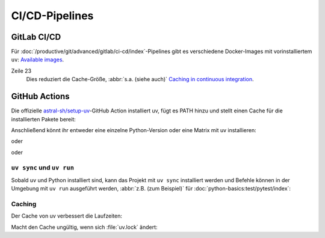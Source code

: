 CI/CD-Pipelines
===============

.. _uv-gitlab:

GitLab CI/CD
------------

Für :doc:`/productive/git/advanced/gitlab/ci-cd/index`-Pipelines gibt es
verschiedene Docker-Images mit vorinstalliertem ``uv``: `Available images
<https://docs.astral.sh/uv/guides/integration/docker/#available-images>`_.

.. code-block:: yaml
   :caption: .gitlab-ci.yml
   :linenos:

   variables:
     UV_VERSION: 0.4
     PYTHON_VERSION: 3.12
     BASE_LAYER: bookworm-slim


   stages:
     - build

   uv-install:
     stage: build
     image: ghcr.io/astral-sh/uv:$UV_VERSION-python$PYTHON_VERSION-$BASE_LAYER
     variables:
       UV_CACHE_DIR: .uv-cache
     cache:
       - key:
           files:
             - uv.lock
         paths:
           - $UV_CACHE_DIR
     script:
       # YOUR UV COMMANDS
       - uv cache prune --ci

Zeile 23
    Dies reduziert die Cache-Größe, :abbr:`s.a. (siehe auch)` `Caching in
    continuous integration
    <https://docs.astral.sh/uv/concepts/cache/#caching-in-continuous-integration>`_.

.. seealso::
   * `Using uv in GitLab CI/CD
     <https://docs.astral.sh/uv/guides/integration/gitlab/>`_

GitHub Actions
--------------

Die offizielle `astral-sh/setup-uv
<https://github.com/astral-sh/setup-uv>`_-GitHub Action installiert uv, fügt es
PATH hinzu und stellt einen Cache für die installierten Pakete bereit:

.. code-block:: yaml
   :caption: ci.yml

   name: ci

   jobs:
     test:
       name: python
       runs-on: ubuntu-latest

       steps:
         - uses: actions/checkout@v4

         - name: Install uv
           uses: astral-sh/setup-uv@v3
           with:
             version: "0.4.24"

Anschließend könnt ihr entweder eine einzelne Python-Version oder eine Matrix
mit uv installieren:

.. code-block:: yaml
   :caption: ci.yml

        - name: Set up Python
          uses: actions/setup-python@v5
          with:
            python-version-file: "pyproject.toml"

oder

.. code-block:: yaml
   :caption: ci.yml

        - name: Set up Python
          uses: actions/setup-python@v5
          with:
            python-version-file: ".python-version"

oder

.. code-block:: yaml
   :caption: ci.yml

   name: ci

   strategy:
     matrix:
       python-version:
         - "3.9"
         - "3.10"
         - "3.11"
         - "3.12"
         - "3.13"

   jobs:
     test:
       name: python
       # ...
         - name: Set up Python ${{ matrix.python-version }}
           run: uv python install ${{ matrix.python-version }}

.. seealso::
   * `Using uv in GitHub Actions
     <https://docs.astral.sh/uv/guides/integration/github/>`_

``uv sync`` und ``uv run``
~~~~~~~~~~~~~~~~~~~~~~~~~~

Sobald uv und Python installiert sind, kann das Projekt mit ``uv sync``
installiert werden und Befehle können in der Umgebung mit ``uv run`` ausgeführt
werden, :abbr:`z.B. (zum Beispiel)` für :doc:`python-basics:test/pytest/index`:

.. code-block:: yaml
   :caption: ci.yml

         - name: Install the project
           run: uv sync --all-extras --dev

         - name: Run tests
           run: uv run pytest tests

Caching
~~~~~~~

Der Cache von uv verbessert die Laufzeiten:

.. code-block:: yaml
   :caption: ci.yml

         - name: Enable caching
           uses: astral-sh/setup-uv@v3
           with:
             enable-cache: true

Macht den Cache ungültig, wenn sich :file:`uv.lock` ändert:

.. code-block:: yaml
   :caption: ci.yml

         - name: Define a cache dependency glob
           uses: astral-sh/setup-uv@v3
           with:
             enable-cache: true
             cache-dependency-glob: "uv.lock"
